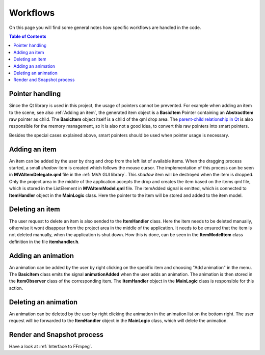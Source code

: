 Workflows
=========

On this page you will find some general notes how specific workflows are handled in the code.

.. contents:: Table of Contents
   :depth: 1
   :local:

Pointer handling
++++++++++++++++

Since the Qt library is used in this project, the usage of pointers cannot be prevented. For example when adding an item to the scene, see also :ref:`Adding an item`, the generated item object is a **BasicItem** Pointer containing an **AbstractItem** raw pointer as child. The **BasicItem** object itself is a child of the qml drop area. The `parent-child relationship in Qt <https://doc.qt.io/qt-6.5/objecttrees.html>`_ is also responsible for the memory management, so it is also not a good idea, to convert this raw pointers into smart pointers.

Besides the special cases explained above, smart pointers should be used when pointer usage is necessary. 

Adding an item
++++++++++++++

An item can be added by the user by drag and drop from the left list of available items. When the dragging process started, a small *shadow* item is created which follows the mouse cursor. The implementation of this process can be seen in **MVAItemDelegate.qml** file in the :ref:`MVA GUI library`. This *shadow* item will be destroyed when the item is dropped. Only the project area in the middle of the application accepts the drop and creates the item based on the items qml file, which is stored in the ListElement in **MVAItemModel.qml** file. The itemAdded signal is emitted, which is connected to **ItemHandler** object in the **MainLogic** class. Here the pointer to the item will be stored and added to the item model.

Deleting an item 
++++++++++++++++

The user request to delete an item is also sended to the **ItemHandler** class. Here the item needs to be deleted manually, otherwise it wont disappear from the project area in the middle of the application. It needs to be ensured that the item is not deleted manually, when the application is shut down. How this is done, can be seen in the **ItemModelItem** class definition in the file **itemhandler.h**.

Adding an animation
+++++++++++++++++++

An animation can be added by the user by right clicking on the specific item and choosing "Add animation" in the menu. The **BasicItem** class emits the signal **animationAdded** when the user adds an animation. The animation is then stored in the **ItemObserver** class of the corresponding item. The **ItemHandler** object in the **MainLogic** class is responsible for this action.

Deleting an animation 
+++++++++++++++++++++

An animation can be deleted by the user by right clicking the animation in the animation list on the bottom right. The user request will be forwarded to the **ItemHandler** object in the **MainLogic** class, which will delete the animation.

Render and Snapshot process
+++++++++++++++++++++++++++

Have a look at :ref:`Interface to FFmpeg`. 